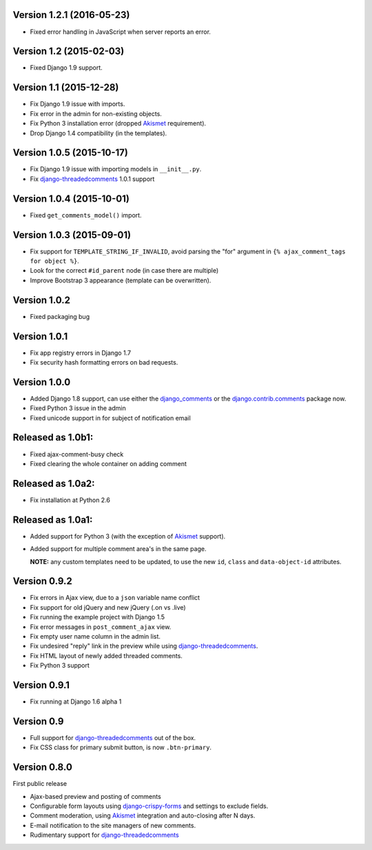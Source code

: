 Version 1.2.1 (2016-05-23)
--------------------------

* Fixed error handling in JavaScript when server reports an error.


Version 1.2 (2015-02-03)
------------------------

* Fixed Django 1.9 support.


Version 1.1 (2015-12-28)
------------------------

* Fix Django 1.9 issue with imports.
* Fix error in the admin for non-existing objects.
* Fix Python 3 installation error (dropped Akismet_ requirement).
* Drop Django 1.4 compatibility (in the templates).


Version 1.0.5 (2015-10-17)
--------------------------

* Fix Django 1.9 issue with importing models in ``__init__.py``.
* Fix django-threadedcomments_ 1.0.1 support


Version 1.0.4 (2015-10-01)
--------------------------

* Fixed ``get_comments_model()`` import.


Version 1.0.3 (2015-09-01)
--------------------------

* Fix support for ``TEMPLATE_STRING_IF_INVALID``, avoid parsing the "for" argument in ``{% ajax_comment_tags for object %}``.
* Look for the correct ``#id_parent`` node (in case there are multiple)
* Improve Bootstrap 3 appearance (template can be overwritten).

Version 1.0.2
-------------

* Fixed packaging bug

Version 1.0.1
-------------

* Fix app registry errors in Django 1.7
* Fix security hash formatting errors on bad requests.

Version 1.0.0
-------------

* Added Django 1.8 support, can use either the django_comments_ or the django.contrib.comments_ package now.
* Fixed Python 3 issue in the admin
* Fixed unicode support in for subject of notification email

Released as 1.0b1:
------------------

* Fixed ajax-comment-busy check
* Fixed clearing the whole container on adding comment

Released as 1.0a2:
------------------

* Fix installation at Python 2.6

Released as 1.0a1:
------------------

* Added support for Python 3 (with the exception of Akismet_ support).
* Added support for multiple comment area's in the same page.

  **NOTE:** any custom templates need to be updated, to
  use the new ``id``, ``class`` and ``data-object-id`` attributes.


Version 0.9.2
-------------

* Fix errors in Ajax view, due to a ``json`` variable name conflict
* Fix support for old jQuery and new jQuery (.on vs .live)
* Fix running the example project with Django 1.5
* Fix error messages in ``post_comment_ajax`` view.
* Fix empty user name column in the admin list.
* Fix undesired "reply" link in the preview while using django-threadedcomments_.
* Fix HTML layout of newly added threaded comments.
* Fix Python 3 support


Version 0.9.1
-------------

* Fix running at Django 1.6 alpha 1


Version 0.9
-----------

* Full support for django-threadedcomments_ out of the box.
* Fix CSS class for primary submit button, is now ``.btn-primary``.


Version 0.8.0
-------------

First public release

* Ajax-based preview and posting of comments
* Configurable form layouts using django-crispy-forms_ and settings to exclude fields.
* Comment moderation, using Akismet_ integration and auto-closing after N days.
* E-mail notification to the site managers of new comments.
* Rudimentary support for django-threadedcomments_

.. _Akismet: https://pypi.python.org/pypi/akismet
.. _django_comments: https://github.com/django/django-contrib-comments
.. _django.contrib.comments: https://docs.djangoproject.com/en/1.7/ref/contrib/comments/
.. _django-crispy-forms: http://django-crispy-forms.readthedocs.org
.. _django-threadedcomments: https://github.com/HonzaKral/django-threadedcomments.git

